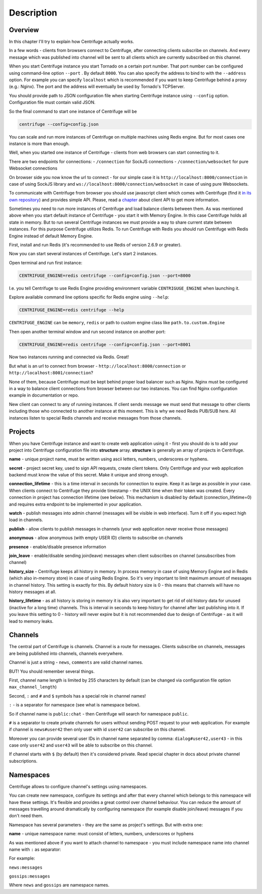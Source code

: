 Description
===========

.. _description:

Overview
~~~~~~~~

In this chapter I'll try to explain how Centrifuge actually works.

In a few words - clients from browsers connect to Centrifuge, after connecting clients
subscribe on channels. And every message which was published into channel will be sent
to all clients which are currently subscribed on this channel.

When you start Centrifuge instance you start Tornado on a certain port number.
That port number can be configured using command-line option ``--port`` . By default ``8000``.
You can also specify the address to bind to with the ``--address`` option. For example you
can specify ``localhost`` which is recommended if you want to keep Centrifuge behind a
proxy (e.g.: Nginx). The port and the address will eventually be used by Tornado's TCPServer.

You should provide path to JSON configuration file when starting Centrifuge instance
using ``--config`` option. Configuration file must contain valid JSON.

So the final command to start one instance of Centrifuge will be

.. code-block:: bash

    centrifuge --config=config.json


You can scale and run more instances of Centrifuge on multiple machines using Redis engine.
But for most cases one instance is more than enough.

Well, when you started one instance of Centrifuge - clients from web browsers can start
connecting to it.

There are two endpoints for connections:
- ``/connection`` for SockJS connections
- ``/connection/websocket`` for pure Websocket connections

On browser side you now know the url to connect - for our simple case it is ``http://localhost:8000/connection``
in case of using SockJS library and ``ws://localhost:8000/connection/websocket`` in case of using
pure Websockets.

To communicate with Centrifuge from browser you should use javascript client which comes
with Centrifuge (find it `in its own repository <https://github.com/centrifugal/centrifuge-js>`_)
and provides simple API. Please, read a `chapter <https://centrifuge.readthedocs.org/en/latest/content/client_api.html>`_ about client API to get more information.

Sometimes you need to run more instances of Centrifuge and load balance clients between them.
As was mentioned above when you start default instance of Centrifuge - you start it with
Memory Engine. In this case Centrifuge holds all state in memory. But to run several Centrifuge
instances we must provide a way to share current state between instances. For this purpose Centrifuge
utilizes Redis. To run Centrifuge with Redis you should run Centrifuge with Redis Engine
instead of default Memory Engine.

First, install and run Redis (it's recommended to use Redis of version 2.6.9 or greater).

Now you can start several instances of Centrifuge. Let's start 2 instances.

Open terminal and run first instance:

.. code-block:: bash

    CENTRIFUGE_ENGINE=redis centrifuge --config=config.json --port=8000

I.e. you tell Centrifuge to use Redis Engine providing environment variable
``CENTRIGUGE_ENGINE`` when launching it.

Explore available command line options specific for Redis engine using ``--help``:

.. code-block:: bash

    CENTRIFUGE_ENGINE=redis centrifuge --help

``CENTRIFUGE_ENGINE`` can be ``memory``, ``redis`` or path to custom engine class
like ``path.to.custom.Engine``

Then open another terminal window and run second instance on another port:

.. code-block:: bash

    CENTRIFUGE_ENGINE=redis centrifuge --config=config.json --port=8001

Now two instances running and connected via Redis. Great!

But what is an url to connect from browser - ``http://localhost:8000/connection`` or
``http://localhost:8001/connection``?

None of them, because Centrifuge must be kept behind proper load balancer such as Nginx.
Nginx must be configured in a way to balance client connections from browser between our
two instances. You can find Nginx configuration example in documentation or repo.

New client can connect to any of running instances. If client sends message we must
send that message to other clients including those who connected to another instance
at this moment. This is why we need Redis PUB/SUB here. All instances listen to special
Redis channels and receive messages from those channels.


Projects
~~~~~~~~

When you have Centrifuge instance and want to create web application using it -
first you should do is to add your project into Centrifuge configuration file into
**structure** array. **structure** is generally an array of projects in Centrifuge.

.. code-block::javascript

    {
      "password": "password",
      "cookie_secret": "cookie_secret",
      "structure": [
        {
          "name": "development",
          "secret": "secret",
          "namespaces": [
            {
              "name": "public",
              "publish": true,
              "watch": true,
              "presence": true,
              "join_leave": true,
              "history_size": 10,
              "history_lifetime": 30
            }
          ]
        }
      ]
    }




**name** - unique project name, must be written using ascii letters, numbers, underscores or hyphens.

**secret** - project secret key, used to sign API requests, create client tokens. Only Centrifuge
and your web application backend must know the value of this secret. Make it unique and strong enough.

**connection_lifetime** - this is a time interval in seconds for connection to expire.
Keep it as large as possible in your case. When clients connect to Centrifuge
they provide timestamp - the UNIX time when their token was created. Every connection in
project has connection lifetime (see below). This mechanism is disabled by default
(connection_lifetime=0) and requires extra endpoint to be implemented in your application.

**watch** - publish messages into admin channel (messages will be visible in web interface).
Turn it off if you expect high load in channels.

**publish** - allow clients to publish messages in channels (your web application never receive those messages)

**anonymous** - allow anonymous (with empty USER ID) clients to subscribe on channels

**presence** - enable/disable presence information

**join_leave** - enable/disable sending join(leave) messages when client subscribes
on channel (unsubscribes from channel)

**history_size** - Centrifuge keeps all history in memory. In process memory in case of using Memory Engine
and in Redis (which also in-memory store) in case of using Redis Engine. So it's very important to limit
maximum amount of messages in channel history. This setting is exactly for this. By default history
size is 0 - this means that channels will have no history messages at all.

**history_lifetime** - as all history is storing in memory it is also very important to get rid of old history
data for unused (inactive for a long time) channels. This is interval in seconds to keep history for channel
after last publishing into it. If you leave this setting to 0 - history will never expire but it is not
recommended due to design of Centrifuge - as it will lead to memory leaks.


Channels
~~~~~~~~

The central part of Centrifuge is channels. Channel is a route for messages. Clients subscribe on
channels, messages are being published into channels, channels everywhere.

Channel is just a string - ``news``, ``comments`` are valid channel names.

BUT! You should remember several things.

First, channel name length is limited by 255 characters by default (can be changed via configuration file option ``max_channel_length``)

Second, ``:`` and ``#`` and ``$`` symbols has a special role in channel names!

``:`` - is a separator for namespace (see what is namespace below).

So if channel name is ``public:chat`` - then Centrifuge will search for namespace ``public``.

``#`` is a separator to create private channels for users without sending POST request to
your web application. For example if channel is ``news#user42`` then only user with id ``user42``
can subscribe on this channel.

Moreover you can provide several user IDs in channel name separated by comma: ``dialog#user42,user43`` -
in this case only ``user42`` and ``user43`` will be able to subscribe on this channel.

If channel starts with ``$`` (by default) then it's considered private. Read special
chapter in docs about private channel subscriptions.


Namespaces
~~~~~~~~~~

Centrifuge allows to configure channel's settings using namespaces.

You can create new namespace, configure its settings and after that every
channel which belongs to this namespace will have these settings. It's flexible and
provides a great control over channel behaviour. You can reduce the amount of messages
travelling around dramatically by configuring namespace (for example disable join/leave)
messages if you don't need them.

Namespace has several parameters - they are the same as project's settings. But with extra
one:

**name** - unique namespace name: must consist of letters, numbers, underscores or hyphens

As was mentioned above if you want to attach channel to namespace - you must include namespace
name into channel name with ``:`` as separator:

For example:

``news:messages``

``gossips:messages``

Where ``news`` and ``gossips`` are namespace names.
